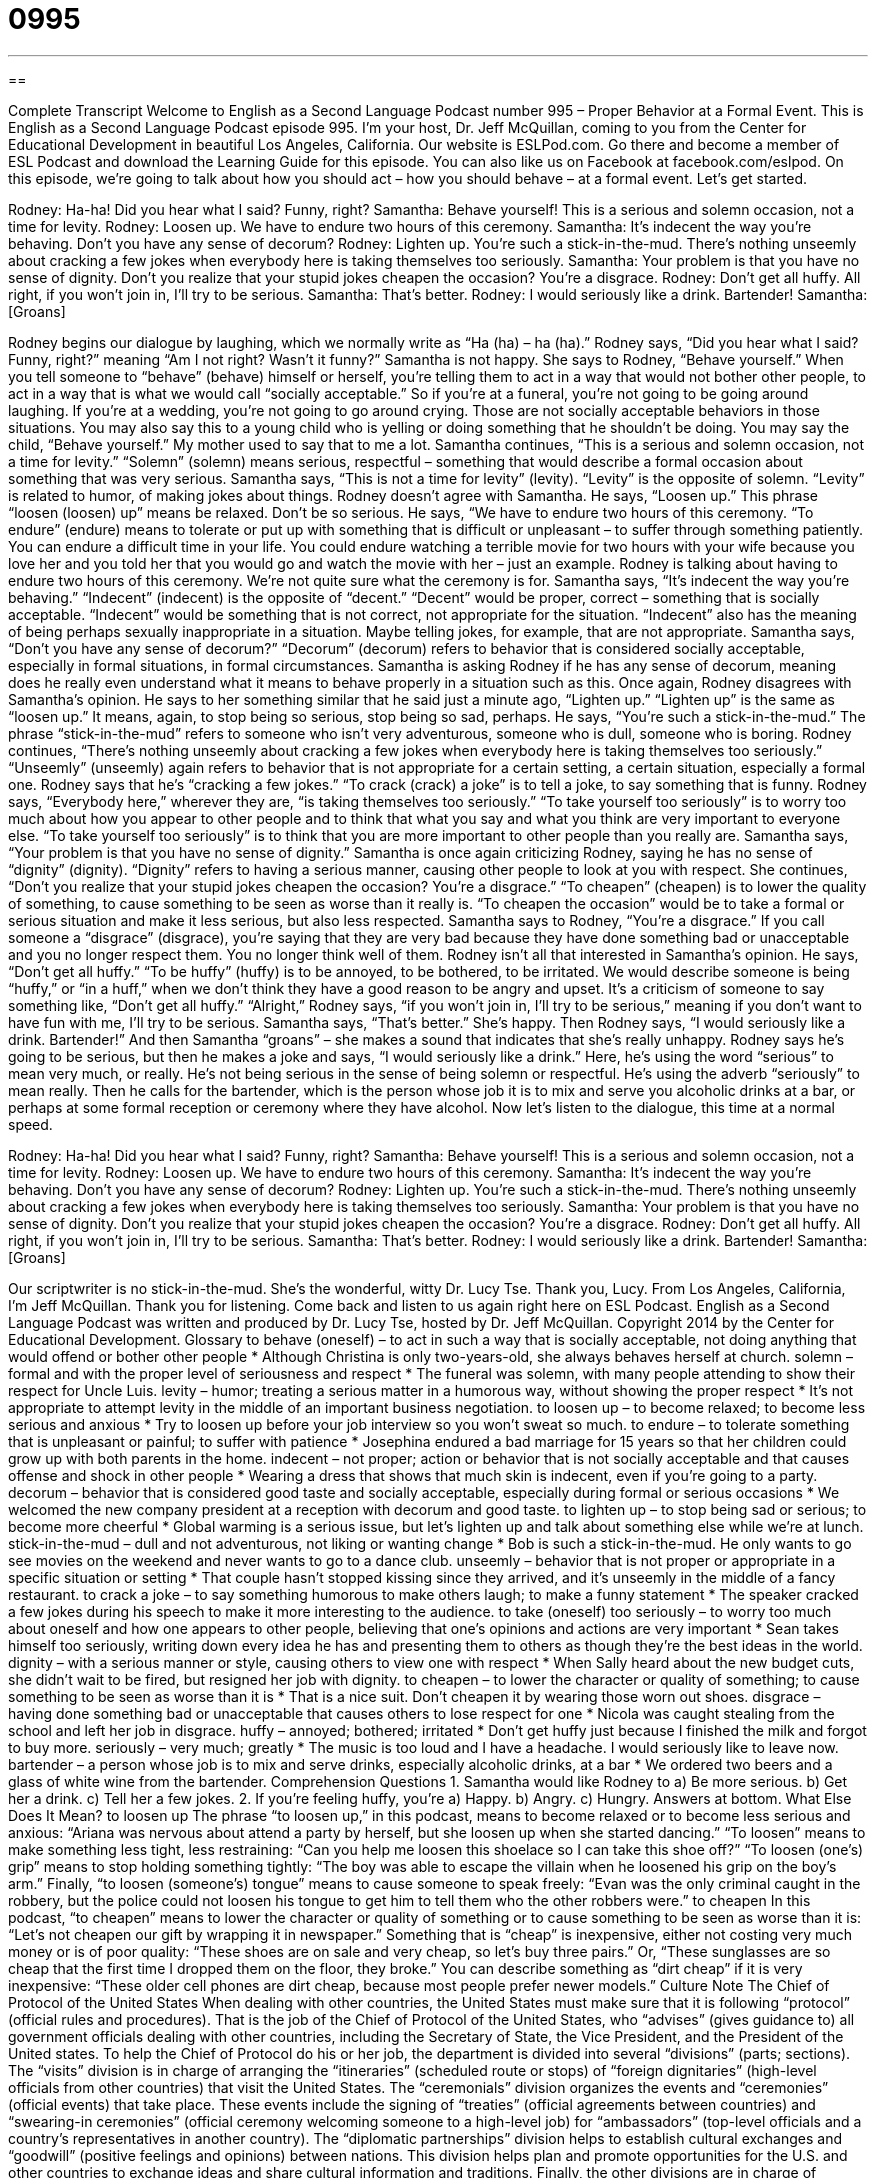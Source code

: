 = 0995
:toc: left
:toclevels: 3
:sectnums:
:stylesheet: ../../../myAdocCss.css

'''

== 

Complete Transcript
Welcome to English as a Second Language Podcast number 995 – Proper Behavior at a Formal Event.
This is English as a Second Language Podcast episode 995. I’m your host, Dr. Jeff McQuillan, coming to you from the Center for Educational Development in beautiful Los Angeles, California.
Our website is ESLPod.com. Go there and become a member of ESL Podcast and download the Learning Guide for this episode. You can also like us on Facebook at facebook.com/eslpod.
On this episode, we’re going to talk about how you should act – how you should behave – at a formal event. Let’s get started.
[start of dialogue]
Rodney: Ha-ha! Did you hear what I said? Funny, right?
Samantha: Behave yourself! This is a serious and solemn occasion, not a time for levity.
Rodney: Loosen up. We have to endure two hours of this ceremony.
Samantha: It’s indecent the way you’re behaving. Don’t you have any sense of decorum?
Rodney: Lighten up. You’re such a stick-in-the-mud. There’s nothing unseemly about cracking a few jokes when everybody here is taking themselves too seriously.
Samantha: Your problem is that you have no sense of dignity. Don’t you realize that your stupid jokes cheapen the occasion? You’re a disgrace.
Rodney: Don’t get all huffy. All right, if you won’t join in, I’ll try to be serious.
Samantha: That’s better.
Rodney: I would seriously like a drink. Bartender!
Samantha: [Groans]
[end of dialogue]
Rodney begins our dialogue by laughing, which we normally write as “Ha (ha) – ha (ha).” Rodney says, “Did you hear what I said? Funny, right?” meaning “Am I not right? Wasn’t it funny?” Samantha is not happy. She says to Rodney, “Behave yourself.” When you tell someone to “behave” (behave) himself or herself, you’re telling them to act in a way that would not bother other people, to act in a way that is what we would call “socially acceptable.” So if you’re at a funeral, you’re not going to be going around laughing. If you’re at a wedding, you’re not going to go around crying. Those are not socially acceptable behaviors in those situations.
You may also say this to a young child who is yelling or doing something that he shouldn’t be doing. You may say the child, “Behave yourself.” My mother used to say that to me a lot. Samantha continues, “This is a serious and solemn occasion, not a time for levity.” “Solemn” (solemn) means serious, respectful – something that would describe a formal occasion about something that was very serious. Samantha says, “This is not a time for levity” (levity). “Levity” is the opposite of solemn. “Levity” is related to humor, of making jokes about things.
Rodney doesn’t agree with Samantha. He says, “Loosen up.” This phrase “loosen (loosen) up” means be relaxed. Don’t be so serious. He says, “We have to endure two hours of this ceremony. “To endure” (endure) means to tolerate or put up with something that is difficult or unpleasant – to suffer through something patiently. You can endure a difficult time in your life. You could endure watching a terrible movie for two hours with your wife because you love her and you told her that you would go and watch the movie with her – just an example. Rodney is talking about having to endure two hours of this ceremony. We’re not quite sure what the ceremony is for.
Samantha says, “It’s indecent the way you’re behaving.” “Indecent” (indecent) is the opposite of “decent.” “Decent” would be proper, correct – something that is socially acceptable. “Indecent” would be something that is not correct, not appropriate for the situation. “Indecent” also has the meaning of being perhaps sexually inappropriate in a situation. Maybe telling jokes, for example, that are not appropriate.
Samantha says, “Don’t you have any sense of decorum?” “Decorum” (decorum) refers to behavior that is considered socially acceptable, especially in formal situations, in formal circumstances. Samantha is asking Rodney if he has any sense of decorum, meaning does he really even understand what it means to behave properly in a situation such as this. Once again, Rodney disagrees with Samantha’s opinion. He says to her something similar that he said just a minute ago, “Lighten up.” “Lighten up” is the same as “loosen up.” It means, again, to stop being so serious, stop being so sad, perhaps.
He says, “You’re such a stick-in-the-mud.” The phrase “stick-in-the-mud” refers to someone who isn’t very adventurous, someone who is dull, someone who is boring. Rodney continues, “There’s nothing unseemly about cracking a few jokes when everybody here is taking themselves too seriously.” “Unseemly” (unseemly) again refers to behavior that is not appropriate for a certain setting, a certain situation, especially a formal one. Rodney says that he’s “cracking a few jokes.” “To crack (crack) a joke” is to tell a joke, to say something that is funny.
Rodney says, “Everybody here,” wherever they are, “is taking themselves too seriously.” “To take yourself too seriously” is to worry too much about how you appear to other people and to think that what you say and what you think are very important to everyone else. “To take yourself too seriously” is to think that you are more important to other people than you really are. Samantha says, “Your problem is that you have no sense of dignity.” Samantha is once again criticizing Rodney, saying he has no sense of “dignity” (dignity). “Dignity” refers to having a serious manner, causing other people to look at you with respect.
She continues, “Don’t you realize that your stupid jokes cheapen the occasion? You’re a disgrace.” “To cheapen” (cheapen) is to lower the quality of something, to cause something to be seen as worse than it really is. “To cheapen the occasion” would be to take a formal or serious situation and make it less serious, but also less respected. Samantha says to Rodney, “You’re a disgrace.” If you call someone a “disgrace” (disgrace), you’re saying that they are very bad because they have done something bad or unacceptable and you no longer respect them. You no longer think well of them.
Rodney isn’t all that interested in Samantha’s opinion. He says, “Don’t get all huffy.” “To be huffy” (huffy) is to be annoyed, to be bothered, to be irritated. We would describe someone is being “huffy,” or “in a huff,” when we don’t think they have a good reason to be angry and upset. It’s a criticism of someone to say something like, “Don’t get all huffy.” “Alright,” Rodney says, “if you won’t join in, I’ll try to be serious,” meaning if you don’t want to have fun with me, I’ll try to be serious. Samantha says, “That’s better.” She’s happy. Then Rodney says, “I would seriously like a drink. Bartender!”
And then Samantha “groans” – she makes a sound that indicates that she’s really unhappy. Rodney says he’s going to be serious, but then he makes a joke and says, “I would seriously like a drink.” Here, he’s using the word “serious” to mean very much, or really. He’s not being serious in the sense of being solemn or respectful. He’s using the adverb “seriously” to mean really. Then he calls for the bartender, which is the person whose job it is to mix and serve you alcoholic drinks at a bar, or perhaps at some formal reception or ceremony where they have alcohol.
Now let’s listen to the dialogue, this time at a normal speed.
[start of dialogue]
Rodney: Ha-ha! Did you hear what I said? Funny, right?
Samantha: Behave yourself! This is a serious and solemn occasion, not a time for levity.
Rodney: Loosen up. We have to endure two hours of this ceremony.
Samantha: It’s indecent the way you’re behaving. Don’t you have any sense of decorum?
Rodney: Lighten up. You’re such a stick-in-the-mud. There’s nothing unseemly about cracking a few jokes when everybody here is taking themselves too seriously.
Samantha: Your problem is that you have no sense of dignity. Don’t you realize that your stupid jokes cheapen the occasion? You’re a disgrace.
Rodney: Don’t get all huffy. All right, if you won’t join in, I’ll try to be serious.
Samantha: That’s better.
Rodney: I would seriously like a drink. Bartender!
Samantha: [Groans]
[end of dialogue]
Our scriptwriter is no stick-in-the-mud. She’s the wonderful, witty Dr. Lucy Tse. Thank you, Lucy.
From Los Angeles, California, I’m Jeff McQuillan. Thank you for listening. Come back and listen to us again right here on ESL Podcast.
English as a Second Language Podcast was written and produced by Dr. Lucy Tse, hosted by Dr. Jeff McQuillan. Copyright 2014 by the Center for Educational Development.
Glossary
to behave (oneself) – to act in such a way that is socially acceptable, not doing anything that would offend or bother other people
* Although Christina is only two-years-old, she always behaves herself at church.
solemn – formal and with the proper level of seriousness and respect
* The funeral was solemn, with many people attending to show their respect for Uncle Luis.
levity – humor; treating a serious matter in a humorous way, without showing the proper respect
* It’s not appropriate to attempt levity in the middle of an important business negotiation.
to loosen up – to become relaxed; to become less serious and anxious
* Try to loosen up before your job interview so you won’t sweat so much.
to endure – to tolerate something that is unpleasant or painful; to suffer with patience
* Josephina endured a bad marriage for 15 years so that her children could grow up with both parents in the home.
indecent – not proper; action or behavior that is not socially acceptable and that causes offense and shock in other people
* Wearing a dress that shows that much skin is indecent, even if you’re going to a party.
decorum – behavior that is considered good taste and socially acceptable, especially during formal or serious occasions
* We welcomed the new company president at a reception with decorum and good taste.
to lighten up – to stop being sad or serious; to become more cheerful
* Global warming is a serious issue, but let’s lighten up and talk about something else while we’re at lunch.
stick-in-the-mud – dull and not adventurous, not liking or wanting change
* Bob is such a stick-in-the-mud. He only wants to go see movies on the weekend and never wants to go to a dance club.
unseemly – behavior that is not proper or appropriate in a specific situation or setting
* That couple hasn’t stopped kissing since they arrived, and it’s unseemly in the middle of a fancy restaurant.
to crack a joke – to say something humorous to make others laugh; to make a funny statement
* The speaker cracked a few jokes during his speech to make it more interesting to the audience.
to take (oneself) too seriously – to worry too much about oneself and how one appears to other people, believing that one’s opinions and actions are very important
* Sean takes himself too seriously, writing down every idea he has and presenting them to others as though they’re the best ideas in the world.
dignity – with a serious manner or style, causing others to view one with respect
* When Sally heard about the new budget cuts, she didn’t wait to be fired, but resigned her job with dignity.
to cheapen – to lower the character or quality of something; to cause something to be seen as worse than it is
* That is a nice suit. Don’t cheapen it by wearing those worn out shoes.
disgrace – having done something bad or unacceptable that causes others to lose respect for one
* Nicola was caught stealing from the school and left her job in disgrace.
huffy – annoyed; bothered; irritated
* Don’t get huffy just because I finished the milk and forgot to buy more.
seriously – very much; greatly
* The music is too loud and I have a headache. I would seriously like to leave now.
bartender – a person whose job is to mix and serve drinks, especially alcoholic drinks, at a bar
* We ordered two beers and a glass of white wine from the bartender.
Comprehension Questions
1. Samantha would like Rodney to
a) Be more serious.
b) Get her a drink.
c) Tell her a few jokes.
2. If you’re feeling huffy, you’re
a) Happy.
b) Angry.
c) Hungry.
Answers at bottom.
What Else Does It Mean?
to loosen up
The phrase “to loosen up,” in this podcast, means to become relaxed or to become less serious and anxious: “Ariana was nervous about attend a party by herself, but she loosen up when she started dancing.” “To loosen” means to make something less tight, less restraining: “Can you help me loosen this shoelace so I can take this shoe off?” “To loosen (one’s) grip” means to stop holding something tightly: “The boy was able to escape the villain when he loosened his grip on the boy’s arm.” Finally, “to loosen (someone’s) tongue” means to cause someone to speak freely: “Evan was the only criminal caught in the robbery, but the police could not loosen his tongue to get him to tell them who the other robbers were.”
to cheapen
In this podcast, “to cheapen” means to lower the character or quality of something or to cause something to be seen as worse than it is: “Let’s not cheapen our gift by wrapping it in newspaper.” Something that is “cheap” is inexpensive, either not costing very much money or is of poor quality: “These shoes are on sale and very cheap, so let’s buy three pairs.” Or, “These sunglasses are so cheap that the first time I dropped them on the floor, they broke.” You can describe something as “dirt cheap” if it is very inexpensive: “These older cell phones are dirt cheap, because most people prefer newer models.”
Culture Note
The Chief of Protocol of the United States
When dealing with other countries, the United States must make sure that it is following “protocol” (official rules and procedures). That is the job of the Chief of Protocol of the United States, who “advises” (gives guidance to) all government officials dealing with other countries, including the Secretary of State, the Vice President, and the President of the United states.
To help the Chief of Protocol do his or her job, the department is divided into several “divisions” (parts; sections). The “visits” division is in charge of arranging the “itineraries” (scheduled route or stops) of “foreign dignitaries” (high-level officials from other countries) that visit the United States.
The “ceremonials” division organizes the events and “ceremonies” (official events) that take place. These events include the signing of “treaties” (official agreements between countries) and “swearing-in ceremonies” (official ceremony welcoming someone to a high-level job) for “ambassadors” (top-level officials and a country’s representatives in another country).
The “diplomatic partnerships” division helps to establish cultural exchanges and “goodwill” (positive feelings and opinions) between nations. This division helps plan and promote opportunities for the U.S. and other countries to exchange ideas and share cultural information and traditions.
Finally, the other divisions are in charge of managing the “staff” (people who work within an organization or business) of the Chief of Protocol’s office and to help “house” (provide a place to sleep and rest) for visiting officials.
Comprehension Answers
1 - a
2 - b
